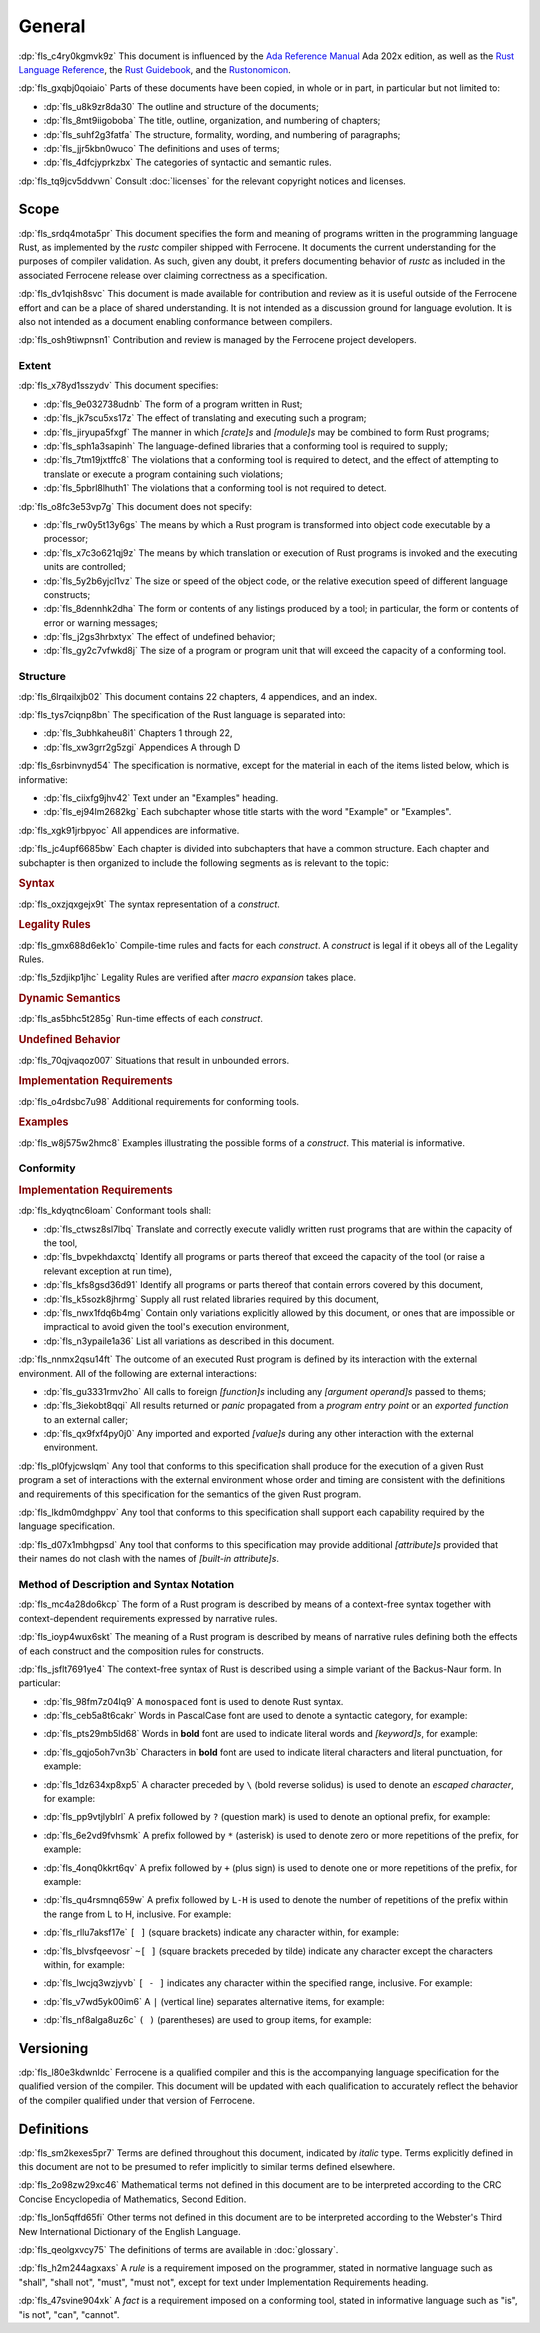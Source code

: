 .. SPDX-License-Identifier: MIT OR Apache-2.0
   SPDX-FileCopyrightText: The Ferrocene Developers

.. default-domain:: spec

.. informational-page::

.. _fls_48qldfwwh493:

General
=======

:dp:`fls_c4ry0kgmvk9z`
This document is influenced by the `Ada Reference Manual
<http://www.ada-auth.org/standards/2xrm/html/RM-TTL.html>`_
Ada 202x edition, as well as the `Rust Language Reference
<https://doc.rust-lang.org/stable/reference/>`_, the `Rust
Guidebook <https://doc.rust-lang.org/book/>`_, and the `Rustonomicon
<https://doc.rust-lang.org/nomicon/>`_.

:dp:`fls_gxqbj0qoiaio`
Parts of these documents have been copied, in whole or in part, in particular
but not limited to:

* :dp:`fls_u8k9zr8da30`
  The outline and structure of the documents;

* :dp:`fls_8mt9iigoboba`
  The title, outline, organization, and numbering of chapters;

* :dp:`fls_suhf2g3fatfa`
  The structure, formality, wording, and numbering of paragraphs;

* :dp:`fls_jjr5kbn0wuco`
  The definitions and uses of terms;

* :dp:`fls_4dfcjyprkzbx`
  The categories of syntactic and semantic rules.

:dp:`fls_tq9jcv5ddvwn`
Consult :doc:`licenses` for the relevant copyright notices and licenses.

.. _fls_fo1c7pg2mw1:

Scope
-----

:dp:`fls_srdq4mota5pr`
This document specifies the form and meaning of programs written in the
programming language Rust, as implemented by the :t:`rustc` compiler shipped
with Ferrocene. It documents the current understanding for the purposes of
compiler validation. As such, given any doubt, it prefers documenting behavior
of :t:`rustc` as included in the associated Ferrocene release over claiming
correctness as a specification.

:dp:`fls_dv1qish8svc`
This document is made available for contribution and review as it is useful
outside of the Ferrocene effort and can be a place of shared understanding. It
is not intended as a discussion ground for language evolution. It is also not
intended as a document enabling conformance between compilers.

:dp:`fls_osh9tiwpnsn1`
Contribution and review is managed by the Ferrocene project developers.

.. _fls_10yukmkhl0ng:

Extent
~~~~~~

:dp:`fls_x78yd1sszydv`
This document specifies:

* :dp:`fls_9e032738udnb`
  The form of a program written in Rust;

* :dp:`fls_jk7scu5xs17z`
  The effect of translating and executing such a program;

* :dp:`fls_jiryupa5fxgf`
  The manner in which :t:`[crate]s` and :t:`[module]s` may be combined to form
  Rust programs;

* :dp:`fls_sph1a3sapinh`
  The language-defined libraries that a conforming tool is required to supply;

* :dp:`fls_7tm19jxtffc8`
  The violations that a conforming tool is required to detect, and the effect of
  attempting to translate or execute a program containing such violations;

* :dp:`fls_5pbrl8lhuth1`
  The violations that a conforming tool is not required to detect.

:dp:`fls_o8fc3e53vp7g`
This document does not specify:

* :dp:`fls_rw0y5t13y6gs`
  The means by which a Rust program is transformed into object code executable
  by a processor;

* :dp:`fls_x7c3o621qj9z`
  The means by which translation or execution of Rust programs is invoked and
  the executing units are controlled;

* :dp:`fls_5y2b6yjcl1vz`
  The size or speed of the object code, or the relative execution speed of
  different language constructs;

* :dp:`fls_8dennhk2dha`
  The form or contents of any listings produced by a tool; in particular, the
  form or contents of error or warning messages;

* :dp:`fls_j2gs3hrbxtyx`
  The effect of undefined behavior;

* :dp:`fls_gy2c7vfwkd8j`
  The size of a program or program unit that will exceed the capacity of a
  conforming tool.

.. _fls_xscgklvg1wd2:

Structure
~~~~~~~~~

:dp:`fls_6lrqailxjb02`
This document contains 22 chapters, 4 appendices, and an index.

:dp:`fls_tys7ciqnp8bn`
The specification of the Rust language is separated into:

* :dp:`fls_3ubhkaheu8i1`
  Chapters 1 through 22,

* :dp:`fls_xw3grr2g5zgi`
  Appendices A through D

:dp:`fls_6srbinvnyd54`
The specification is normative, except for the material in each of the items
listed below, which is informative:

* :dp:`fls_ciixfg9jhv42`
  Text under an "Examples" heading.

* :dp:`fls_ej94lm2682kg`
  Each subchapter whose title starts with the word "Example" or "Examples".

:dp:`fls_xgk91jrbpyoc`
All appendices are informative.

:dp:`fls_jc4upf6685bw`
Each chapter is divided into subchapters that have a common structure. Each
chapter and subchapter is then organized to include the following segments as is
relevant to the topic:

.. rubric:: Syntax

:dp:`fls_oxzjqxgejx9t`
The syntax representation of a :t:`construct`.

.. rubric:: Legality Rules

:dp:`fls_gmx688d6ek1o`
Compile-time rules and facts for each :t:`construct`. A :t:`construct` is legal
if it obeys all of the Legality Rules.

:dp:`fls_5zdjikp1jhc`
Legality Rules are verified after :t:`macro expansion` takes place.

.. rubric:: Dynamic Semantics

:dp:`fls_as5bhc5t285g`
Run-time effects of each :t:`construct`.

.. rubric:: Undefined Behavior

:dp:`fls_70qjvaqoz007`
Situations that result in unbounded errors.

.. rubric:: Implementation Requirements

:dp:`fls_o4rdsbc7u98`
Additional requirements for conforming tools.

.. rubric:: Examples

:dp:`fls_w8j575w2hmc8`
Examples illustrating the possible forms of a :t:`construct`. This material
is informative.

.. _fls_99b7xi1bkgih:

Conformity
~~~~~~~~~~

.. rubric:: Implementation Requirements

:dp:`fls_kdyqtnc6loam`
Conformant tools shall:

* :dp:`fls_ctwsz8sl7lbq`
  Translate and correctly execute validly written rust programs that are within the capacity of the tool,

* :dp:`fls_bvpekhdaxctq`
  Identify all programs or parts thereof that exceed the capacity
  of the tool (or raise a relevant exception at run time),

* :dp:`fls_kfs8gsd36d91`
  Identify all programs or parts thereof that contain errors covered by this document,

* :dp:`fls_k5sozk8jhrmg`
  Supply all rust related libraries required by this document,

* :dp:`fls_nwx1fdq6b4mg`
  Contain only variations explicitly allowed by this document, or ones that are
  impossible or impractical to avoid given the tool's execution environment,

* :dp:`fls_n3ypaile1a36`
  List all variations as described in this document.

:dp:`fls_nnmx2qsu14ft`
The outcome of an executed Rust program is defined by its interaction with the
external environment. All of the following are external interactions:

* :dp:`fls_gu3331rmv2ho`
  All calls to foreign :t:`[function]s` including any :t:`[argument operand]s`
  passed to thems;

* :dp:`fls_3iekobt8qqi`
  All results returned or :t:`panic` propagated from a :t:`program entry point`
  or an :t:`exported function` to an external caller;

* :dp:`fls_qx9fxf4py0j0`
  Any imported and exported :t:`[value]s` during any other interaction
  with the external environment.

:dp:`fls_pl0fyjcwslqm`
Any tool that conforms to this specification shall produce for the execution of a given
Rust program a set of interactions with the external environment whose order and
timing are consistent with the definitions and requirements of this specification for
the semantics of the given Rust program.

:dp:`fls_lkdm0mdghppv`
Any tool that conforms to this specification shall support each capability required by
the language specification.

:dp:`fls_d07x1mbhgpsd`
Any tool that conforms to this specification may provide additional :t:`[attribute]s`
provided that their names do not clash with the names of :t:`[built-in
attribute]s`.

.. _fls_79rl6ylmct07:

Method of Description and Syntax Notation
~~~~~~~~~~~~~~~~~~~~~~~~~~~~~~~~~~~~~~~~~

:dp:`fls_mc4a28do6kcp`
The form of a Rust program is described by means of a context-free syntax
together with context-dependent requirements expressed by narrative rules.

:dp:`fls_ioyp4wux6skt`
The meaning of a Rust program is described by means of narrative rules defining
both the effects of each construct and the composition rules for constructs.

:dp:`fls_jsflt7691ye4`
The context-free syntax of Rust is described using a simple variant of the
Backus-Naur form. In particular:

* :dp:`fls_98fm7z04lq9`
  A ``monospaced`` font is used to denote Rust syntax.

* :dp:`fls_ceb5a8t6cakr`
  Words in PascalCase font are used to denote a syntactic category, for example:

.. syntax::

   FloatExponent

* :dp:`fls_pts29mb5ld68`
  Words in **bold** font are used to indicate literal words and :t:`[keyword]s`,
  for example:

.. syntax::

   $$crate$$
   $$proc_macro_derive$$
   $$Self$$
   $$tt$$

* :dp:`fls_gqjo5oh7vn3b`
  Characters in **bold** font are used to indicate literal characters and
  literal punctuation, for example:

.. syntax::

   $$1$$
   $$F$$
   $${$$
   $$&&$$
   $$>>=$$

* :dp:`fls_1dz634xp8xp5`
  A character preceded by ``\`` (bold reverse solidus) is used to denote an
  :t:`escaped character`, for example:

.. syntax::

   $$\t$$
   $$\\$$

* :dp:`fls_pp9vtjlyblrl`
  A prefix followed by ``?`` (question mark) is used to denote an optional
  prefix, for example:

.. syntax::

   IntegerSuffix?

* :dp:`fls_6e2vd9fvhsmk`
  A prefix followed by ``*`` (asterisk) is used to denote zero or more
  repetitions of the prefix, for example:

.. syntax::

   OuterAttributeOrDoc*

* :dp:`fls_4onq0kkrt6qv`
  A prefix followed by ``+`` (plus sign) is used to denote one or more
  repetitions of the prefix, for example:

.. syntax::

   MacroMatch+

* :dp:`fls_qu4rsmnq659w`
  A prefix followed by ``L-H`` is used to denote the number of repetitions of
  the prefix within the range from L to H, inclusive. For example:

.. syntax::

   HexadecimalDigit1-6

* :dp:`fls_rllu7aksf17e`
  ``[ ]`` (square brackets) indicate any character within, for example:

.. syntax::

   [$$8$$ $$a$$ $$\r$$ $$:$$]

* :dp:`fls_blvsfqeevosr`
  ``~[ ]`` (square brackets preceded by tilde) indicate any character except the
  characters within, for example:

.. syntax::

   ~[$$8$$ $$a$$ $$\r$$ $$:$$]

* :dp:`fls_lwcjq3wzjyvb`
  ``[ - ]`` indicates any character within the specified range, inclusive. For
  example:

.. syntax::

   [$$a$$-$$f$$]

* :dp:`fls_v7wd5yk00im6`
  A ``|`` (vertical line) separates alternative items, for example:

.. syntax::

   $$self$$ | Identifier | $$_$$

* :dp:`fls_nf8alga8uz6c`
  ``( )`` (parentheses) are used to group items, for example:

.. syntax::

   ($$,$$ ConfigurationPredicate)

.. _fls_9cd746qe40ag:

Versioning
----------

:dp:`fls_l80e3kdwnldc`
Ferrocene is a qualified compiler and this is the accompanying language
specification for the qualified version of the compiler. This document will
be updated with each qualification to accurately reflect the behavior of the
compiler qualified under that version of Ferrocene.

.. _fls_ijzgf4h0mp3c:

Definitions
-----------

:dp:`fls_sm2kexes5pr7`
Terms are defined throughout this document, indicated by *italic* type. Terms
explicitly defined in this document are not to be presumed to refer implicitly
to similar terms defined elsewhere.

:dp:`fls_2o98zw29xc46`
Mathematical terms not defined in this document are to be interpreted according
to the CRC Concise Encyclopedia of Mathematics, Second Edition.

:dp:`fls_lon5qffd65fi`
Other terms not defined in this document are to be interpreted according to the
Webster's Third New International Dictionary of the English Language.

:dp:`fls_qeolgxvcy75`
The definitions of terms are available in :doc:`glossary`.

:dp:`fls_h2m244agxaxs`
A *rule* is a requirement imposed on the programmer, stated in normative
language such as "shall", "shall not", "must", "must not", except for text
under Implementation Requirements heading.

:dp:`fls_47svine904xk`
A *fact* is a requirement imposed on a conforming tool, stated in informative
language such as "is", "is not", "can", "cannot".
